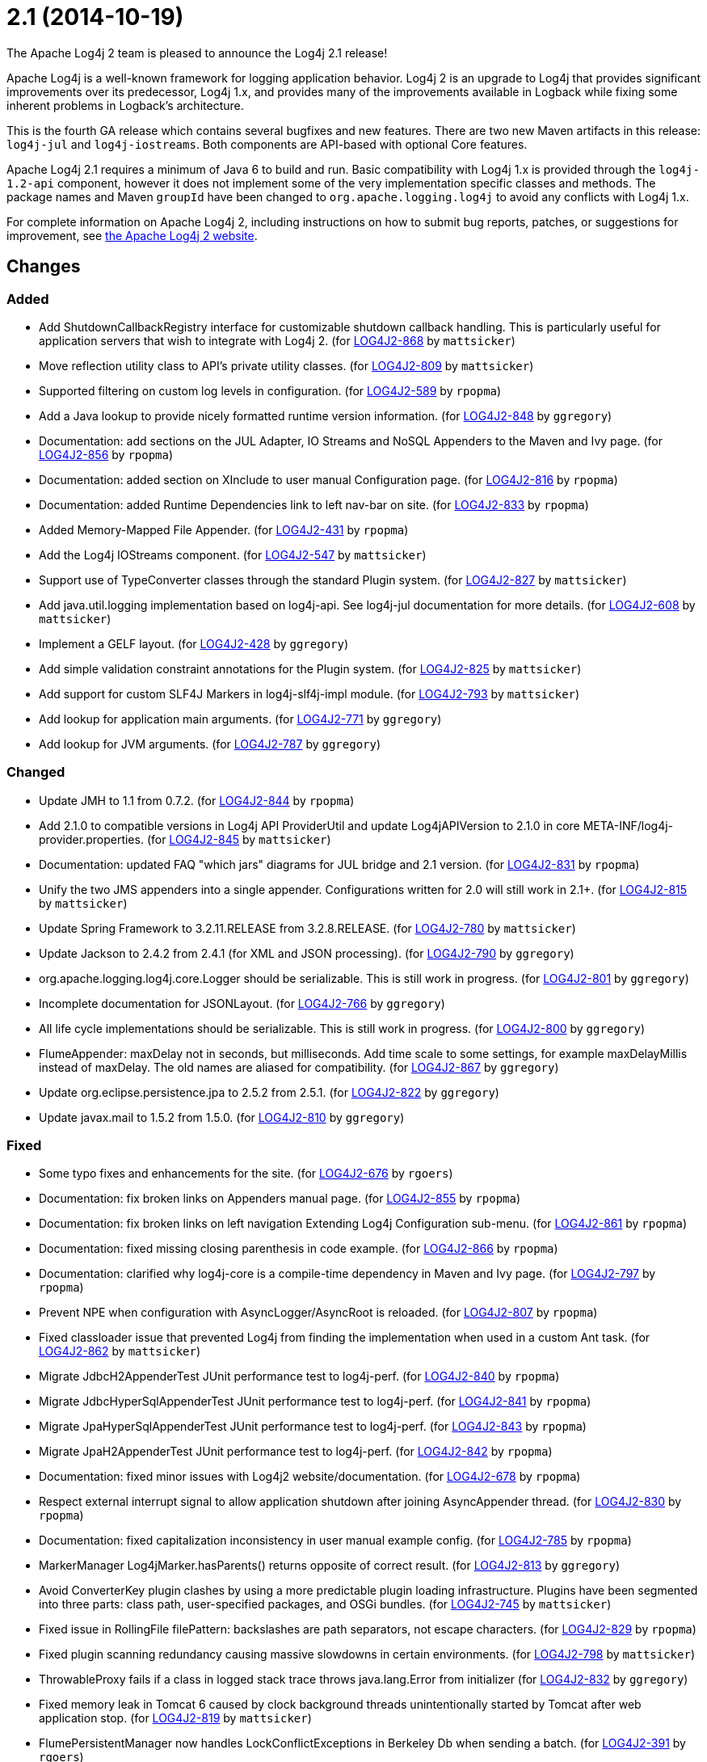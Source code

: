 ////
Licensed to the Apache Software Foundation (ASF) under one or more contributor license agreements.
See the `NOTICE.txt` file distributed with this work for additional information regarding copyright ownership.
The ASF licenses this file to _you_ under the Apache License, Version 2.0 (the _License_); you may not use this file except in compliance with the License.
You may obtain a copy of the License at [http://www.apache.org/licenses/LICENSE-2.0].

Unless required by applicable law or agreed to in writing, software distributed under the License is distributed on an _AS IS_ BASIS, WITHOUT WARRANTIES OR CONDITIONS OF ANY KIND, either express or implied.
See the License for the specific language governing permissions and limitations under the License.
////

////
*DO NOT EDIT THIS FILE!!*
This file is automatically generated from the release changelog directory!
////

= 2.1 (2014-10-19)
The Apache Log4j 2 team is pleased to announce the Log4j 2.1 release!

Apache Log4j is a well-known framework for logging application behavior.
Log4j 2 is an upgrade to Log4j that provides significant improvements over its predecessor, Log4j 1.x, and provides many of the improvements available in Logback while fixing some inherent problems in Logback's architecture.

This is the fourth GA release which contains several bugfixes and new features.
There are two new Maven artifacts in this release: `log4j-jul` and `log4j-iostreams`.
Both components are API-based with optional Core features.

Apache Log4j 2.1 requires a minimum of Java 6 to build and run.
Basic compatibility with Log4j 1.x is provided through the `log4j-1.2-api` component, however it does
not implement some of the very implementation specific classes and methods.
The package names and Maven `groupId` have been changed to `org.apache.logging.log4j` to avoid any conflicts with Log4j 1.x.

For complete information on Apache Log4j 2, including instructions on how to submit bug reports, patches, or suggestions for improvement, see http://logging.apache.org/log4j/2.x/[the Apache Log4j 2 website].

== Changes

=== Added

* Add ShutdownCallbackRegistry interface for customizable shutdown callback handling. This is particularly
        useful for application servers that wish to integrate with Log4j 2. (for https://issues.apache.org/jira/browse/LOG4J2-868[LOG4J2-868] by `mattsicker`)
* Move reflection utility class to API's private utility classes. (for https://issues.apache.org/jira/browse/LOG4J2-809[LOG4J2-809] by `mattsicker`)
* Supported filtering on custom log levels in configuration. (for https://issues.apache.org/jira/browse/LOG4J2-589[LOG4J2-589] by `rpopma`)
* Add a Java lookup to provide nicely formatted runtime version information. (for https://issues.apache.org/jira/browse/LOG4J2-848[LOG4J2-848] by `ggregory`)
* Documentation: add sections on the JUL Adapter, IO Streams and NoSQL Appenders to the Maven and Ivy page. (for https://issues.apache.org/jira/browse/LOG4J2-856[LOG4J2-856] by `rpopma`)
* Documentation: added section on XInclude to user manual Configuration page. (for https://issues.apache.org/jira/browse/LOG4J2-816[LOG4J2-816] by `rpopma`)
* Documentation: added Runtime Dependencies link to left nav-bar on site. (for https://issues.apache.org/jira/browse/LOG4J2-833[LOG4J2-833] by `rpopma`)
* Added Memory-Mapped File Appender. (for https://issues.apache.org/jira/browse/LOG4J2-431[LOG4J2-431] by `rpopma`)
* Add the Log4j IOStreams component. (for https://issues.apache.org/jira/browse/LOG4J2-547[LOG4J2-547] by `mattsicker`)
* Support use of TypeConverter classes through the standard Plugin system. (for https://issues.apache.org/jira/browse/LOG4J2-827[LOG4J2-827] by `mattsicker`)
* Add java.util.logging implementation based on log4j-api. See log4j-jul documentation for more details. (for https://issues.apache.org/jira/browse/LOG4J2-608[LOG4J2-608] by `mattsicker`)
* Implement a GELF layout. (for https://issues.apache.org/jira/browse/LOG4J2-428[LOG4J2-428] by `ggregory`)
* Add simple validation constraint annotations for the Plugin system. (for https://issues.apache.org/jira/browse/LOG4J2-825[LOG4J2-825] by `mattsicker`)
* Add support for custom SLF4J Markers in log4j-slf4j-impl module. (for https://issues.apache.org/jira/browse/LOG4J2-793[LOG4J2-793] by `mattsicker`)
* Add lookup for application main arguments. (for https://issues.apache.org/jira/browse/LOG4J2-771[LOG4J2-771] by `ggregory`)
* Add lookup for JVM arguments. (for https://issues.apache.org/jira/browse/LOG4J2-787[LOG4J2-787] by `ggregory`)

=== Changed

* Update JMH to 1.1 from 0.7.2. (for https://issues.apache.org/jira/browse/LOG4J2-844[LOG4J2-844] by `rpopma`)
* Add 2.1.0 to compatible versions in Log4j API ProviderUtil and update Log4jAPIVersion to 2.1.0 in
        core META-INF/log4j-provider.properties. (for https://issues.apache.org/jira/browse/LOG4J2-845[LOG4J2-845] by `mattsicker`)
* Documentation: updated FAQ "which jars" diagrams for JUL bridge and 2.1 version. (for https://issues.apache.org/jira/browse/LOG4J2-831[LOG4J2-831] by `rpopma`)
* Unify the two JMS appenders into a single appender. Configurations written for 2.0 will still work in 2.1+. (for https://issues.apache.org/jira/browse/LOG4J2-815[LOG4J2-815] by `mattsicker`)
* Update Spring Framework to 3.2.11.RELEASE from 3.2.8.RELEASE. (for https://issues.apache.org/jira/browse/LOG4J2-780[LOG4J2-780] by `mattsicker`)
* Update Jackson to 2.4.2 from 2.4.1 (for XML and JSON processing). (for https://issues.apache.org/jira/browse/LOG4J2-790[LOG4J2-790] by `ggregory`)
* org.apache.logging.log4j.core.Logger should be serializable.
        This is still work in progress. (for https://issues.apache.org/jira/browse/LOG4J2-801[LOG4J2-801] by `ggregory`)
* Incomplete documentation for JSONLayout. (for https://issues.apache.org/jira/browse/LOG4J2-766[LOG4J2-766] by `ggregory`)
* All life cycle implementations should be serializable.
        This is still work in progress. (for https://issues.apache.org/jira/browse/LOG4J2-800[LOG4J2-800] by `ggregory`)
* FlumeAppender: maxDelay not in seconds, but milliseconds.
        Add time scale to some settings, for example maxDelayMillis instead of maxDelay.
        The old names are aliased for compatibility. (for https://issues.apache.org/jira/browse/LOG4J2-867[LOG4J2-867] by `ggregory`)
* Update org.eclipse.persistence.jpa to 2.5.2 from 2.5.1. (for https://issues.apache.org/jira/browse/LOG4J2-822[LOG4J2-822] by `ggregory`)
* Update javax.mail to 1.5.2 from 1.5.0. (for https://issues.apache.org/jira/browse/LOG4J2-810[LOG4J2-810] by `ggregory`)

=== Fixed

* Some typo fixes and enhancements for the site. (for https://issues.apache.org/jira/browse/LOG4J2-676[LOG4J2-676] by `rgoers`)
* Documentation: fix broken links on Appenders manual page. (for https://issues.apache.org/jira/browse/LOG4J2-855[LOG4J2-855] by `rpopma`)
* Documentation: fix broken links on left navigation Extending Log4j Configuration sub-menu. (for https://issues.apache.org/jira/browse/LOG4J2-861[LOG4J2-861] by `rpopma`)
* Documentation: fixed missing closing parenthesis in code example. (for https://issues.apache.org/jira/browse/LOG4J2-866[LOG4J2-866] by `rpopma`)
* Documentation: clarified why log4j-core is a compile-time dependency in Maven and Ivy page. (for https://issues.apache.org/jira/browse/LOG4J2-797[LOG4J2-797] by `rpopma`)
* Prevent NPE when configuration with AsyncLogger/AsyncRoot is reloaded. (for https://issues.apache.org/jira/browse/LOG4J2-807[LOG4J2-807] by `rpopma`)
* Fixed classloader issue that prevented Log4j from finding the implementation when used in a custom Ant task. (for https://issues.apache.org/jira/browse/LOG4J2-862[LOG4J2-862] by `mattsicker`)
* Migrate JdbcH2AppenderTest JUnit performance test to log4j-perf. (for https://issues.apache.org/jira/browse/LOG4J2-840[LOG4J2-840] by `rpopma`)
* Migrate JdbcHyperSqlAppenderTest JUnit performance test to log4j-perf. (for https://issues.apache.org/jira/browse/LOG4J2-841[LOG4J2-841] by `rpopma`)
* Migrate JpaHyperSqlAppenderTest JUnit performance test to log4j-perf. (for https://issues.apache.org/jira/browse/LOG4J2-843[LOG4J2-843] by `rpopma`)
* Migrate JpaH2AppenderTest JUnit performance test to log4j-perf. (for https://issues.apache.org/jira/browse/LOG4J2-842[LOG4J2-842] by `rpopma`)
* Documentation: fixed minor issues with Log4j2 website/documentation. (for https://issues.apache.org/jira/browse/LOG4J2-678[LOG4J2-678] by `rpopma`)
* Respect external interrupt signal to allow application shutdown after joining AsyncAppender thread. (for https://issues.apache.org/jira/browse/LOG4J2-830[LOG4J2-830] by `rpopma`)
* Documentation: fixed capitalization inconsistency in user manual example config. (for https://issues.apache.org/jira/browse/LOG4J2-785[LOG4J2-785] by `rpopma`)
* MarkerManager Log4jMarker.hasParents() returns opposite of correct result. (for https://issues.apache.org/jira/browse/LOG4J2-813[LOG4J2-813] by `ggregory`)
* Avoid ConverterKey plugin clashes by using a more predictable plugin loading infrastructure.
        Plugins have been segmented into three parts: class path, user-specified packages, and OSGi bundles. (for https://issues.apache.org/jira/browse/LOG4J2-745[LOG4J2-745] by `mattsicker`)
* Fixed issue in RollingFile filePattern: backslashes are path separators, not escape characters. (for https://issues.apache.org/jira/browse/LOG4J2-829[LOG4J2-829] by `rpopma`)
* Fixed plugin scanning redundancy causing massive slowdowns in certain environments. (for https://issues.apache.org/jira/browse/LOG4J2-798[LOG4J2-798] by `mattsicker`)
* ThrowableProxy fails if a class in logged stack trace throws java.lang.Error from initializer (for https://issues.apache.org/jira/browse/LOG4J2-832[LOG4J2-832] by `ggregory`)
* Fixed memory leak in Tomcat 6 caused by clock background threads unintentionally
        started by Tomcat after web application stop. (for https://issues.apache.org/jira/browse/LOG4J2-819[LOG4J2-819] by `mattsicker`)
* FlumePersistentManager now handles LockConflictExceptions in Berkeley Db when sending a batch. (for https://issues.apache.org/jira/browse/LOG4J2-391[LOG4J2-391] by `rgoers`)
* Remove invalid Oracle Maven repository. (for https://issues.apache.org/jira/browse/LOG4J2-782[LOG4J2-782] by `mattsicker`)
* SimpleLogger throws ArrayIndexOutOfBoundsException for an empty array. (for https://issues.apache.org/jira/browse/LOG4J2-811[LOG4J2-811] by `ggregory`)
* Reduced CachedClock thread contention. (for https://issues.apache.org/jira/browse/LOG4J2-753[LOG4J2-753] by `rpopma`)
* Fixed issue where log4j-to-slf4j did not work correctly with SLF4J Simple Logger. (for https://issues.apache.org/jira/browse/LOG4J2-796[LOG4J2-796] by `rpopma`)
* PatternLayout should use platform character encoding by default, not UTF-8. (for https://issues.apache.org/jira/browse/LOG4J2-783[LOG4J2-783] by `rpopma`)
* Fix OSGi Import-Package problem with the JMS API. (for https://issues.apache.org/jira/browse/LOG4J2-663[LOG4J2-663] by `mattsicker`)
